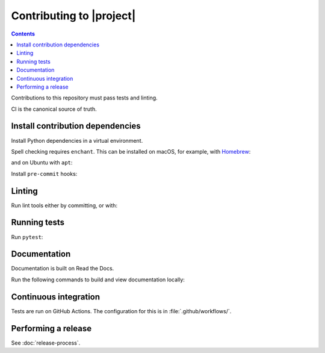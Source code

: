 Contributing to |project|
=========================

.. contents::
   :class: this-will-duplicate-information-and-it-is-still-useful-here

Contributions to this repository must pass tests and linting.

CI is the canonical source of truth.

Install contribution dependencies
---------------------------------

Install Python dependencies in a virtual environment.

.. prompt:: bash

   pip install --editable '.[dev]'

Spell checking requires ``enchant``.
This can be installed on macOS, for example, with `Homebrew`_:

.. prompt:: bash

   brew install enchant

and on Ubuntu with ``apt``:

.. prompt:: bash

   apt-get install -y enchant

Install ``pre-commit`` hooks:

.. prompt:: bash

   pre-commit install

Linting
-------

Run lint tools either by committing, or with:

.. prompt:: bash

   pre-commit run --all-files --hook-stage commit --verbose
   pre-commit run --all-files --hook-stage push --verbose
   pre-commit run --all-files --hook-stage manual --verbose

.. _Homebrew: https://brew.sh

Running tests
-------------

Run ``pytest``:

.. prompt:: bash

   pytest

Documentation
-------------

Documentation is built on Read the Docs.

Run the following commands to build and view documentation locally:

.. prompt:: bash

   make docs
   make open-docs

Continuous integration
----------------------

Tests are run on GitHub Actions.
The configuration for this is in :file:`.github/workflows/`.

Performing a release
--------------------

See :doc:`release-process`.
